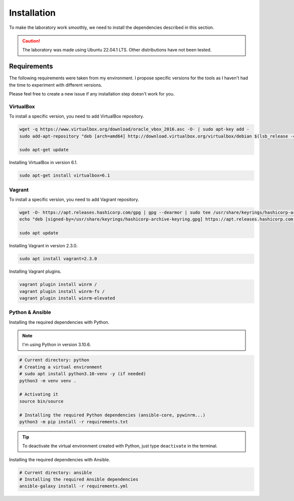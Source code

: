 ############
Installation
############
To make the laboratory work smoothly, 
we need to install the dependencies described in this section.

.. caution::

    The laboratory was made using Ubuntu 22.04.1 LTS. Other distributions have not been tested.

Requirements
############
The following requirements were taken from my environment.
I propose specific versions for the tools as I haven't had the time to experiment with different versions.

Please feel free to create a new issue if any installation step doesn't work for you.

VirtualBox
----------
To install a specific version, you need to add VirtualBox repository.

.. code-block::

    wget -q https://www.virtualbox.org/download/oracle_vbox_2016.asc -O- | sudo apt-key add -
    sudo add-apt-repository "deb [arch=amd64] http://download.virtualbox.org/virtualbox/debian $(lsb_release -cs) contrib"

    sudo apt-get update

Installing VirtualBox in version 6.1.

.. code-block::

    sudo apt-get install virtualbox=6.1

Vagrant
-------
To install a specific version, you need to add Vagrant repository.

.. code-block::
    
    wget -O- https://apt.releases.hashicorp.com/gpg | gpg --dearmor | sudo tee /usr/share/keyrings/hashicorp-archive-keyring.gpg
    echo "deb [signed-by=/usr/share/keyrings/hashicorp-archive-keyring.gpg] https://apt.releases.hashicorp.com $(lsb_release -cs) main" | sudo tee /etc/apt/sources.list.d/hashicorp.list
    
    sudo apt update

Installing Vagrant in version 2.3.0.

.. code-block::

    sudo apt install vagrant=2.3.0

Installing Vagrant plugins.

.. code-block::

    vagrant plugin install winrm /
    vagrant plugin install winrm-fs /
    vagrant plugin install winrm-elevated

Python & Ansible
----------------

Installing the required dependencies with Python.

.. Note::

    I'm using Python in version 3.10.6.

.. code-block::

    # Current directory: python
    # Creating a virtual environment
    # sudo apt install python3.10-venv -y (if needed)
    python3 -m venv venv .

    # Activating it
    source bin/source
    
    # Installing the required Python dependencies (ansible-core, pywinrm...)
    python3 -m pip install -r requirements.txt

.. tip::

    To deactivate the virtual environment created with Python, just type ``deactivate`` in the terminal.

Installing the required dependencies with Ansible.

.. code-block::

    # Current directory: ansible
    # Installing the required Ansible dependencies
    ansible-galaxy install -r requirements.yml
